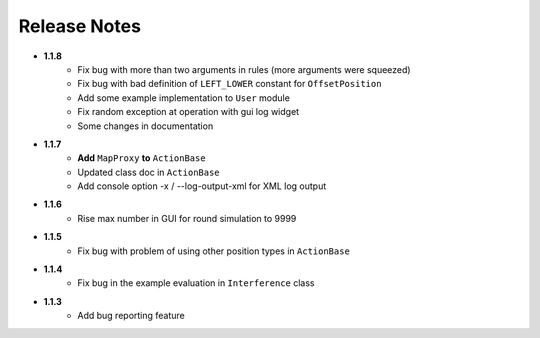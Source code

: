 Release Notes
==============

* **1.1.8**
    * Fix bug with more than two arguments in rules (more arguments were squeezed)
    * Fix bug with bad definition of ``LEFT_LOWER`` constant for ``OffsetPosition``
    * Add some example implementation to ``User`` module
    * Fix random exception at operation with gui log widget
    * Some changes in documentation

* **1.1.7**
    * **Add** ``MapProxy`` **to** ``ActionBase``
    * Updated class doc in ``ActionBase``
    * Add console option -x / --log-output-xml for XML log output

* **1.1.6**
    * Rise max number in GUI for round simulation to 9999

* **1.1.5**
    * Fix bug with problem of using other position types in ``ActionBase``

* **1.1.4**
    * Fix bug in the example evaluation in ``Interference`` class

* **1.1.3**
   * Add bug reporting feature